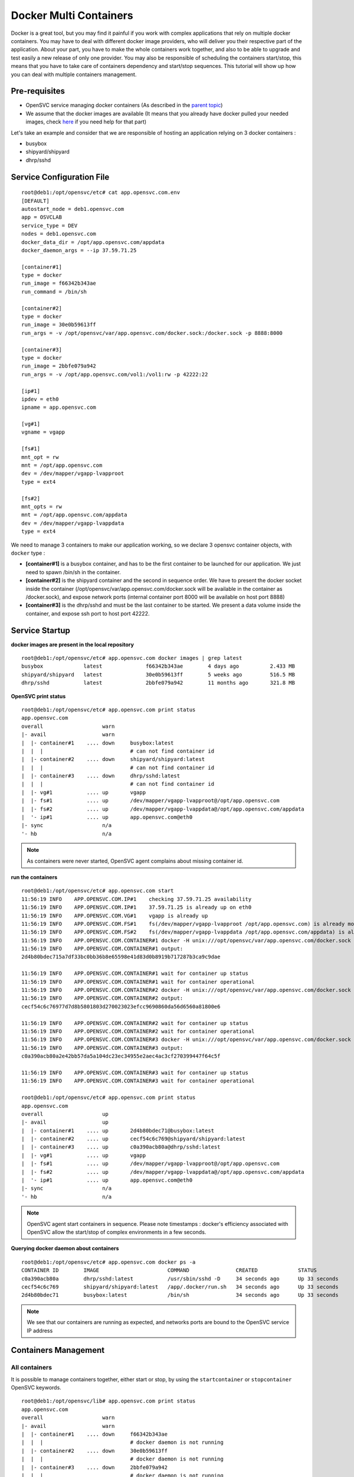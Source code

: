 Docker Multi Containers
=======================

Docker is a great tool, but you may find it painful if you work with complex applications that rely on multiple docker containers. You may have to deal with different docker image providers, who will deliver you their respective part of the application. About your part, you have to make the whole containers work together, and also to be able to upgrade and test easily a new release of only one provider. You may also be responsible of scheduling the containers start/stop, this means that you have to take care of containers dependency and start/stop sequences.
This tutorial will show up how you can deal with multiple containers management.

Pre-requisites
--------------

* OpenSVC service managing docker containers (As described in the `parent topic <virtualization.docker.html#installing-docker-as-an-opensvc-service>`_)
* We assume that the docker images are available (It means that you already have docker pulled your needed images, check `here <virtualization.docker.html#service-startup>`_ if you need help for that part)

Let's take an example and consider that we are responsible of hosting an application relying on 3 docker containers :

* busybox 
* shipyard/shipyard
* dhrp/sshd

Service Configuration File
--------------------------

::

        root@deb1:/opt/opensvc/etc# cat app.opensvc.com.env
        [DEFAULT]
        autostart_node = deb1.opensvc.com
        app = OSVCLAB
        service_type = DEV
        nodes = deb1.opensvc.com
        docker_data_dir = /opt/app.opensvc.com/appdata
        docker_daemon_args = --ip 37.59.71.25
        
        [container#1]
        type = docker
        run_image = f66342b343ae
        run_command = /bin/sh
        
        [container#2]
        type = docker
        run_image = 30e0b59613ff
        run_args = -v /opt/opensvc/var/app.opensvc.com/docker.sock:/docker.sock -p 8888:8000
        
        [container#3]
        type = docker
        run_image = 2bbfe079a942
        run_args = -v /opt/app.opensvc.com/vol1:/vol1:rw -p 42222:22
        
        [ip#1]
        ipdev = eth0
        ipname = app.opensvc.com
        
        [vg#1]
        vgname = vgapp
        
        [fs#1]
        mnt_opt = rw
        mnt = /opt/app.opensvc.com
        dev = /dev/mapper/vgapp-lvapproot
        type = ext4
        
        [fs#2]
        mnt_opts = rw
        mnt = /opt/app.opensvc.com/appdata
        dev = /dev/mapper/vgapp-lvappdata
        type = ext4


We need to manage 3 containers to make our application working, so we declare 3 opensvc container objects, with ``docker`` type :

* **[container#1]** is a busybox container, and has to be the first container to be launched for our application. We just need to spawn /bin/sh in the container.
* **[container#2]** is the shipyard container and the second in sequence order. We have to present the docker socket inside the container (/opt/opensvc/var/app.opensvc.com/docker.sock will be available in the container as /docker.sock), and expose network ports (internal container port 8000 will be available on host port 8888)
* **[container#3]** is the dhrp/sshd and must be the last container to be started. We present a data volume inside the container, and expose ssh port to host port 42222.

Service Startup
---------------

**docker images are present in the local repository** ::

        root@deb1:/opt/opensvc/etc# app.opensvc.com docker images | grep latest
        busybox             latest              f66342b343ae        4 days ago          2.433 MB
        shipyard/shipyard   latest              30e0b59613ff        5 weeks ago         516.5 MB
        dhrp/sshd           latest              2bbfe079a942        11 months ago       321.8 MB
        
**OpenSVC print status** ::

        root@deb1:/opt/opensvc/etc# app.opensvc.com print status
        app.opensvc.com
        overall                   warn
        |- avail                  warn
        |  |- container#1    .... down     busybox:latest
        |  |  |                            # can not find container id
        |  |- container#2    .... down     shipyard/shipyard:latest
        |  |  |                            # can not find container id
        |  |- container#3    .... down     dhrp/sshd:latest
        |  |  |                            # can not find container id
        |  |- vg#1           .... up       vgapp
        |  |- fs#1           .... up       /dev/mapper/vgapp-lvapproot@/opt/app.opensvc.com
        |  |- fs#2           .... up       /dev/mapper/vgapp-lvappdata@/opt/app.opensvc.com/appdata
        |  '- ip#1           .... up       app.opensvc.com@eth0
        |- sync                   n/a
        '- hb                     n/a

.. note:: As containers were never started, OpenSVC agent complains about missing container id.

**run the containers** ::

        root@deb1:/opt/opensvc/etc# app.opensvc.com start
        11:56:19 INFO    APP.OPENSVC.COM.IP#1    checking 37.59.71.25 availability
        11:56:19 INFO    APP.OPENSVC.COM.IP#1    37.59.71.25 is already up on eth0
        11:56:19 INFO    APP.OPENSVC.COM.VG#1    vgapp is already up
        11:56:19 INFO    APP.OPENSVC.COM.FS#1    fs(/dev/mapper/vgapp-lvapproot /opt/app.opensvc.com) is already mounted
        11:56:19 INFO    APP.OPENSVC.COM.FS#2    fs(/dev/mapper/vgapp-lvappdata /opt/app.opensvc.com/appdata) is already mounted
        11:56:19 INFO    APP.OPENSVC.COM.CONTAINER#1 docker -H unix:///opt/opensvc/var/app.opensvc.com/docker.sock run -t -i -d --name=app.opensvc.com.container.1 f66342b343ae /bin/sh
        11:56:19 INFO    APP.OPENSVC.COM.CONTAINER#1 output:
        2d4b80bdec715a7df33bc0bb36b8e65598e41d83d0b8919b717287b3ca9c9dae
        
        11:56:19 INFO    APP.OPENSVC.COM.CONTAINER#1 wait for container up status
        11:56:19 INFO    APP.OPENSVC.COM.CONTAINER#1 wait for container operational
        11:56:19 INFO    APP.OPENSVC.COM.CONTAINER#2 docker -H unix:///opt/opensvc/var/app.opensvc.com/docker.sock run -t -i -d --name=app.opensvc.com.container.2 -v /opt/opensvc/var/app.opensvc.com/docker.sock:/docker.sock -p 8888:8000 30e0b59613ff
        11:56:19 INFO    APP.OPENSVC.COM.CONTAINER#2 output:
        cecf54c6c76977d7d8b5801803d270023023efcc9690860da56d6560a81800e6
        
        11:56:19 INFO    APP.OPENSVC.COM.CONTAINER#2 wait for container up status
        11:56:19 INFO    APP.OPENSVC.COM.CONTAINER#2 wait for container operational
        11:56:19 INFO    APP.OPENSVC.COM.CONTAINER#3 docker -H unix:///opt/opensvc/var/app.opensvc.com/docker.sock run -t -i -d --name=app.opensvc.com.container.3 -v /opt/app.opensvc.com/vol1:/vol1:rw -p 42222:22 2bbfe079a942
        11:56:19 INFO    APP.OPENSVC.COM.CONTAINER#3 output:
        c0a390acb80a2e42bb57da5a104dc23ec34955e2aec4ac3cf270399447f64c5f
        
        11:56:19 INFO    APP.OPENSVC.COM.CONTAINER#3 wait for container up status
        11:56:19 INFO    APP.OPENSVC.COM.CONTAINER#3 wait for container operational

        root@deb1:/opt/opensvc/etc# app.opensvc.com print status
        app.opensvc.com
        overall                   up
        |- avail                  up
        |  |- container#1    .... up       2d4b80bdec71@busybox:latest
        |  |- container#2    .... up       cecf54c6c769@shipyard/shipyard:latest
        |  |- container#3    .... up       c0a390acb80a@dhrp/sshd:latest
        |  |- vg#1           .... up       vgapp
        |  |- fs#1           .... up       /dev/mapper/vgapp-lvapproot@/opt/app.opensvc.com
        |  |- fs#2           .... up       /dev/mapper/vgapp-lvappdata@/opt/app.opensvc.com/appdata
        |  '- ip#1           .... up       app.opensvc.com@eth0
        |- sync                   n/a
        '- hb                     n/a

.. note:: OpenSVC agent start containers in sequence. Please note timestamps : docker's efficiency associated with OpenSVC allow the start/stop of complex environments in a few seconds.

**Querying docker daemon about containers** ::

        root@deb1:/opt/opensvc/etc# app.opensvc.com docker ps -a
        CONTAINER ID        IMAGE                      COMMAND               CREATED             STATUS              PORTS                        NAMES
        c0a390acb80a        dhrp/sshd:latest           /usr/sbin/sshd -D     34 seconds ago      Up 33 seconds       37.59.71.25:42222->22/tcp    app.opensvc.com.container.3
        cecf54c6c769        shipyard/shipyard:latest   /app/.docker/run.sh   34 seconds ago      Up 33 seconds       37.59.71.25:8888->8000/tcp   app.opensvc.com.container.2
        2d4b80bdec71        busybox:latest             /bin/sh               34 seconds ago      Up 33 seconds                                    app.opensvc.com.container.1

.. note:: We see that our containers are running as expected, and networks ports are bound to the OpenSVC service IP address


Containers Management
---------------------

All containers
^^^^^^^^^^^^^^

It is possible to manage containers together, either start or stop, by using the ``startcontainer`` or ``stopcontainer`` OpenSVC keywords.

::

        root@deb1:/opt/opensvc/lib# app.opensvc.com print status
        app.opensvc.com
        overall                   warn
        |- avail                  warn
        |  |- container#1    .... down     f66342b343ae
        |  |  |                            # docker daemon is not running
        |  |- container#2    .... down     30e0b59613ff
        |  |  |                            # docker daemon is not running
        |  |- container#3    .... down     2bbfe079a942
        |  |  |                            # docker daemon is not running
        |  |- vg#1           .... up       vgapp
        |  |- fs#1           .... up       /dev/mapper/vgapp-lvapproot@/opt/app.opensvc.com
        |  |- fs#2           .... up       /dev/mapper/vgapp-lvappdata@/opt/app.opensvc.com/appdata
        |  '- ip#1           .... up       app.opensvc.com@eth0
        |- sync                   n/a
        '- hb                     n/a

        root@deb1:/opt/opensvc/lib# app.opensvc.com docker ps -a
        CONTAINER ID        IMAGE                      COMMAND               CREATED             STATUS                       PORTS                        NAMES
        c0a390acb80a        dhrp/sshd:latest           /usr/sbin/sshd -D     2 hours ago         Exited (0) 38 seconds ago    37.59.71.25:42222->22/tcp    app.opensvc.com.container.3
        cecf54c6c769        shipyard/shipyard:latest   /app/.docker/run.sh   2 hours ago         Exited (0) 28 seconds ago   37.59.71.25:8888->8000/tcp   app.opensvc.com.container.2
        2d4b80bdec71        busybox:latest             /bin/sh               2 hours ago         Exited (0) 18 seconds ago                                app.opensvc.com.container.1

        root@deb1:/opt/opensvc/lib# app.opensvc.com startcontainer
        13:56:29 INFO    APP.OPENSVC.COM.CONTAINER#1 docker -H unix:///opt/opensvc/var/app.opensvc.com/docker.sock start 2d4b80bdec71
        13:56:29 INFO    APP.OPENSVC.COM.CONTAINER#1 output:
        2d4b80bdec71
        
        13:56:29 INFO    APP.OPENSVC.COM.CONTAINER#1 wait for container up status
        13:56:29 INFO    APP.OPENSVC.COM.CONTAINER#1 wait for container operational
        13:56:29 INFO    APP.OPENSVC.COM.CONTAINER#2 docker -H unix:///opt/opensvc/var/app.opensvc.com/docker.sock start cecf54c6c769
        13:56:29 INFO    APP.OPENSVC.COM.CONTAINER#2 output:
        cecf54c6c769
        
        13:56:29 INFO    APP.OPENSVC.COM.CONTAINER#2 wait for container up status
        13:56:29 INFO    APP.OPENSVC.COM.CONTAINER#2 wait for container operational
        13:56:29 INFO    APP.OPENSVC.COM.CONTAINER#3 docker -H unix:///opt/opensvc/var/app.opensvc.com/docker.sock start c0a390acb80a
        13:56:30 INFO    APP.OPENSVC.COM.CONTAINER#3 output:
        c0a390acb80a
        
        13:56:30 INFO    APP.OPENSVC.COM.CONTAINER#3 wait for container up status
        13:56:30 INFO    APP.OPENSVC.COM.CONTAINER#3 wait for container operational

        root@deb1:/opt/opensvc/lib# app.opensvc.com print status
        app.opensvc.com
        overall                   up
        |- avail                  up
        |  |- container#1    .... up       2d4b80bdec71@busybox:latest
        |  |- container#2    .... up       cecf54c6c769@shipyard/shipyard:latest
        |  |- container#3    .... up       c0a390acb80a@dhrp/sshd:latest
        |  |- vg#1           .... up       vgapp
        |  |- fs#1           .... up       /dev/mapper/vgapp-lvapproot@/opt/app.opensvc.com
        |  |- fs#2           .... up       /dev/mapper/vgapp-lvappdata@/opt/app.opensvc.com/appdata
        |  '- ip#1           .... up       app.opensvc.com@eth0
        |- sync                   n/a
        '- hb                     n/a

        root@deb1:/opt/opensvc/lib# app.opensvc.com docker ps -a
        CONTAINER ID        IMAGE                      COMMAND               CREATED             STATUS              PORTS                        NAMES
        c0a390acb80a        dhrp/sshd:latest           /usr/sbin/sshd -D     2 hours ago         Up 12 seconds       37.59.71.25:42222->22/tcp    app.opensvc.com.container.3
        cecf54c6c769        shipyard/shipyard:latest   /app/.docker/run.sh   2 hours ago         Up 12 seconds       37.59.71.25:8888->8000/tcp   app.opensvc.com.container.2
        2d4b80bdec71        busybox:latest             /bin/sh               2 hours ago         Up 12 seconds                                    app.opensvc.com.container.1

One container
^^^^^^^^^^^^^

Like any other OpenSVC resource in the service configuration file, it is possible to manage it with its resource ID, by using the ``--rid resource_id`` option.

::

        root@deb1:/opt/opensvc/lib# app.opensvc.com print status
        app.opensvc.com
        overall                   up
        |- avail                  up
        |  |- container#1    .... up       2d4b80bdec71@busybox:latest
        |  |- container#2    .... up       cecf54c6c769@shipyard/shipyard:latest
        |  |- container#3    .... up       c0a390acb80a@dhrp/sshd:latest
        |  |- vg#1           .... up       vgapp
        |  |- fs#1           .... up       /dev/mapper/vgapp-lvapproot@/opt/app.opensvc.com
        |  |- fs#2           .... up       /dev/mapper/vgapp-lvappdata@/opt/app.opensvc.com/appdata
        |  '- ip#1           .... up       app.opensvc.com@eth0
        |- sync                   n/a
        '- hb                     n/a

        root@deb1:/opt/opensvc/lib# app.opensvc.com stop --rid container#1
        14:07:05 INFO    APP.OPENSVC.COM.CONTAINER#1 docker -H unix:///opt/opensvc/var/app.opensvc.com/docker.sock stop 2d4b80bdec71
        14:07:15 INFO    APP.OPENSVC.COM.CONTAINER#1 output:
        2d4b80bdec71
        
        14:07:15 INFO    APP.OPENSVC.COM.CONTAINER#1 wait for container down status

        root@deb1:/opt/opensvc/lib# app.opensvc.com print status
        app.opensvc.com
        overall                   warn
        |- avail                  warn
        |  |- container#1    .... down     2d4b80bdec71@busybox:latest
        |  |- container#2    .... up       cecf54c6c769@shipyard/shipyard:latest
        |  |- container#3    .... up       c0a390acb80a@dhrp/sshd:latest
        |  |- vg#1           .... up       vgapp
        |  |- fs#1           .... up       /dev/mapper/vgapp-lvapproot@/opt/app.opensvc.com
        |  |- fs#2           .... up       /dev/mapper/vgapp-lvappdata@/opt/app.opensvc.com/appdata
        |  '- ip#1           .... up       app.opensvc.com@eth0
        |- sync                   n/a
        '- hb                     n/a

        root@deb1:/opt/opensvc/lib# app.opensvc.com docker ps -a
        CONTAINER ID        IMAGE                      COMMAND               CREATED             STATUS                       PORTS                        NAMES
        c0a390acb80a        dhrp/sshd:latest           /usr/sbin/sshd -D     2 hours ago         Up 10 minutes                37.59.71.25:42222->22/tcp    app.opensvc.com.container.3
        cecf54c6c769        shipyard/shipyard:latest   /app/.docker/run.sh   2 hours ago         Up 10 minutes                37.59.71.25:8888->8000/tcp   app.opensvc.com.container.2
        2d4b80bdec71        busybox:latest             /bin/sh               2 hours ago         Exited (-1) 12 seconds ago                                app.opensvc.com.container.1

        root@deb1:/opt/opensvc/lib# app.opensvc.com start --rid container#1
        14:07:45 INFO    APP.OPENSVC.COM.IP#1    checking 37.59.71.25 availability
        14:07:45 INFO    APP.OPENSVC.COM.CONTAINER#1 docker -H unix:///opt/opensvc/var/app.opensvc.com/docker.sock start 2d4b80bdec71
        14:07:45 INFO    APP.OPENSVC.COM.CONTAINER#1 output:
        2d4b80bdec71
        
        14:07:45 INFO    APP.OPENSVC.COM.CONTAINER#1 wait for container up status
        14:07:45 INFO    APP.OPENSVC.COM.CONTAINER#1 wait for container operational

        root@deb1:/opt/opensvc/lib# app.opensvc.com print status
        app.opensvc.com
        overall                   up
        |- avail                  up
        |  |- container#1    .... up       2d4b80bdec71@busybox:latest
        |  |- container#2    .... up       cecf54c6c769@shipyard/shipyard:latest
        |  |- container#3    .... up       c0a390acb80a@dhrp/sshd:latest
        |  |- vg#1           .... up       vgapp
        |  |- fs#1           .... up       /dev/mapper/vgapp-lvapproot@/opt/app.opensvc.com
        |  |- fs#2           .... up       /dev/mapper/vgapp-lvappdata@/opt/app.opensvc.com/appdata
        |  '- ip#1           .... up       app.opensvc.com@eth0
        |- sync                   n/a
        '- hb                     n/a


Container Upgrade
^^^^^^^^^^^^^^^^^

Let's consider that you have to change from official image busybox/latest to google/busybox, which simulate the fact that someone provide you a new version of docker image to run instead of the old one, the steps would be :

**Stop the container to upgrade**::

        root@deb1:/opt/opensvc/lib# app.opensvc.com stop --rid container#1
        14:27:35 INFO    APP.OPENSVC.COM.CONTAINER#1 docker -H unix:///opt/opensvc/var/app.opensvc.com/docker.sock stop 2d4b80bdec71
        14:27:45 INFO    APP.OPENSVC.COM.CONTAINER#1 output:
        2d4b80bdec71
        
        14:27:45 INFO    APP.OPENSVC.COM.CONTAINER#1 wait for container down status
        
**Pull the new docker image**::

        root@deb1:/opt/opensvc/lib# app.opensvc.com docker pull google/busybox
        Pulling repository google/busybox
        c8f0cfead624: Download complete
        511136ea3c5a: Download complete
        bd5d7a592a52: Download complete
        31ea9d8cd4b6: Download complete
        
        root@deb1:/opt/opensvc/lib# app.opensvc.com docker images | grep google
        google/busybox      latest              c8f0cfead624        2 weeks ago         2.491 MB

.. note:: The image is in the local repository, with image id c8f0cfead624. We need this image id to modify OpenSVC service configuration file.
        
**Remove the old container**::

        root@deb1:/opt/opensvc/lib# app.opensvc.com docker ps -a
        CONTAINER ID        IMAGE                      COMMAND               CREATED             STATUS                       PORTS                        NAMES
        c0a390acb80a        dhrp/sshd:latest           /usr/sbin/sshd -D     2 hours ago         Up 32 minutes                37.59.71.25:42222->22/tcp    app.opensvc.com.container.3
        cecf54c6c769        shipyard/shipyard:latest   /app/.docker/run.sh   2 hours ago         Up 32 minutes                37.59.71.25:8888->8000/tcp   app.opensvc.com.container.2
        2d4b80bdec71        busybox:latest             /bin/sh               2 hours ago         Exited (-1) 58 seconds ago                                app.opensvc.com.container.1
        
        root@deb1:/opt/opensvc/lib# app.opensvc.com docker rm 2d4b80bdec71
        2d4b80bdec71

.. note:: It could be a good idea to rename our container instead of delete it, for rollback purposes. At the beginning of June 2014, Docker doesn't support that, but it's on the roadmap.

**Modify OpenSVC configuration**::
        
        root@deb1:/opt/opensvc/etc# cp app.opensvc.com.env app.opensvc.com.cfgsave
        
        root@deb1:/opt/opensvc/etc# cat app.opensvc.com.cfgsave | sed -e 's/f66342b343ae/c8f0cfead624/' > app.opensvc.com.env

        root@deb1:/opt/opensvc/etc# grep -C2 c8f0cfead624 app.opensvc.com.env
        [container#1]
        type = docker
        run_image = c8f0cfead624
        run_command = /bin/sh

.. note:: We just have to change the ``run_image`` parameter to point to the new image to execute in the container
        
**Bring back service with new container**::

        root@deb1:/opt/opensvc/etc# app.opensvc.com start --rid container#1
        send /opt/opensvc/etc/app.opensvc.com.env to collector ... OK
        update /opt/opensvc/var/app.opensvc.com.push timestamp ... OK
        14:32:25 INFO    APP.OPENSVC.COM.IP#1    checking 37.59.71.25 availability
        14:32:25 INFO    APP.OPENSVC.COM.CONTAINER#1 docker -H unix:///opt/opensvc/var/app.opensvc.com/docker.sock run -t -i -d --name=app.opensvc.com.container.1 c8f0cfead624 /bin/sh
        14:32:25 INFO    APP.OPENSVC.COM.CONTAINER#1 output:
        dc32fbc0a6c7e1e4f981fef6444b50bb9b3add5103062b91a15716cd5396ee43
        
        14:32:25 INFO    APP.OPENSVC.COM.CONTAINER#1 wait for container up status
        14:32:25 INFO    APP.OPENSVC.COM.CONTAINER#1 wait for container operational
        
        root@deb1:/opt/opensvc/etc# app.opensvc.com print status
        app.opensvc.com
        overall                   up
        |- avail                  up
        |  |- container#1    .... up       dc32fbc0a6c7@google/busybox:latest
        |  |- container#2    .... up       cecf54c6c769@shipyard/shipyard:latest
        |  |- container#3    .... up       c0a390acb80a@dhrp/sshd:latest
        |  |- vg#1           .... up       vgapp
        |  |- fs#1           .... up       /dev/mapper/vgapp-lvapproot@/opt/app.opensvc.com
        |  |- fs#2           .... up       /dev/mapper/vgapp-lvappdata@/opt/app.opensvc.com/appdata
        |  '- ip#1           .... up       app.opensvc.com@eth0
        |- sync                   n/a
        '- hb                     n/a
